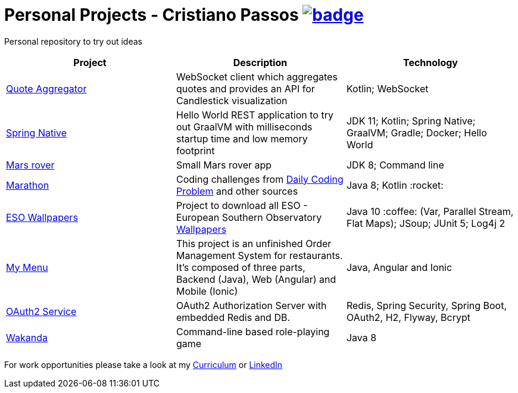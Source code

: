 = Personal Projects - Cristiano Passos image:https://github.com/CristianoPassos/personal-projects/workflows/Build/badge.svg[link="https://github.com/CristianoPassos/personal-projects/workflows/Build/badge.svg"]


Personal repository to try out ideas

|===
| Project | Description | Technology

| link:quote-aggregator-service[Quote Aggregator]
| WebSocket client which aggregates quotes and provides an API for Candlestick visualization
| Kotlin; WebSocket

| link:spring-native[Spring Native]
| Hello World REST application to try out GraalVM with milliseconds startup time and low memory footprint
| JDK 11; Kotlin; Spring Native; GraalVM; Gradle; Docker; Hello World

| link:flight[Mars rover]
| Small Mars rover app
| JDK 8; Command line

| link:marathon[Marathon]
| Coding challenges from https://www.dailycodingproblem.com[Daily Coding Problem] and other sources
| Java 8; Kotlin :rocket:

| link:eso-wallpapers[ESO Wallpapers]
| Project to download all ESO - European Southern Observatory https://www.eso.org/public/images/archive/wallpapers/[Wallpapers]
| Java 10 :coffee: (Var, Parallel Stream, Flat Maps); JSoup; JUnit 5; Log4j 2

| link:my-menu[My Menu]
| This project is an unfinished Order Management System for restaurants.
It's composed of three parts, Backend (Java), Web (Angular) and Mobile (Ionic)
| Java, Angular and Ionic

| link:oauth-service[OAuth2 Service]
| OAuth2 Authorization Server with embedded Redis and DB.
| Redis, Spring Security, Spring Boot, OAuth2, H2, Flyway, Bcrypt

| link:wakanda[Wakanda]
| Command-line based role-playing game
| Java 8
|===

For work opportunities please take a look at my http://bit.ly/cvcp6[Curriculum] or https://www.linkedin.com/in/cristiano-passos/[LinkedIn]

